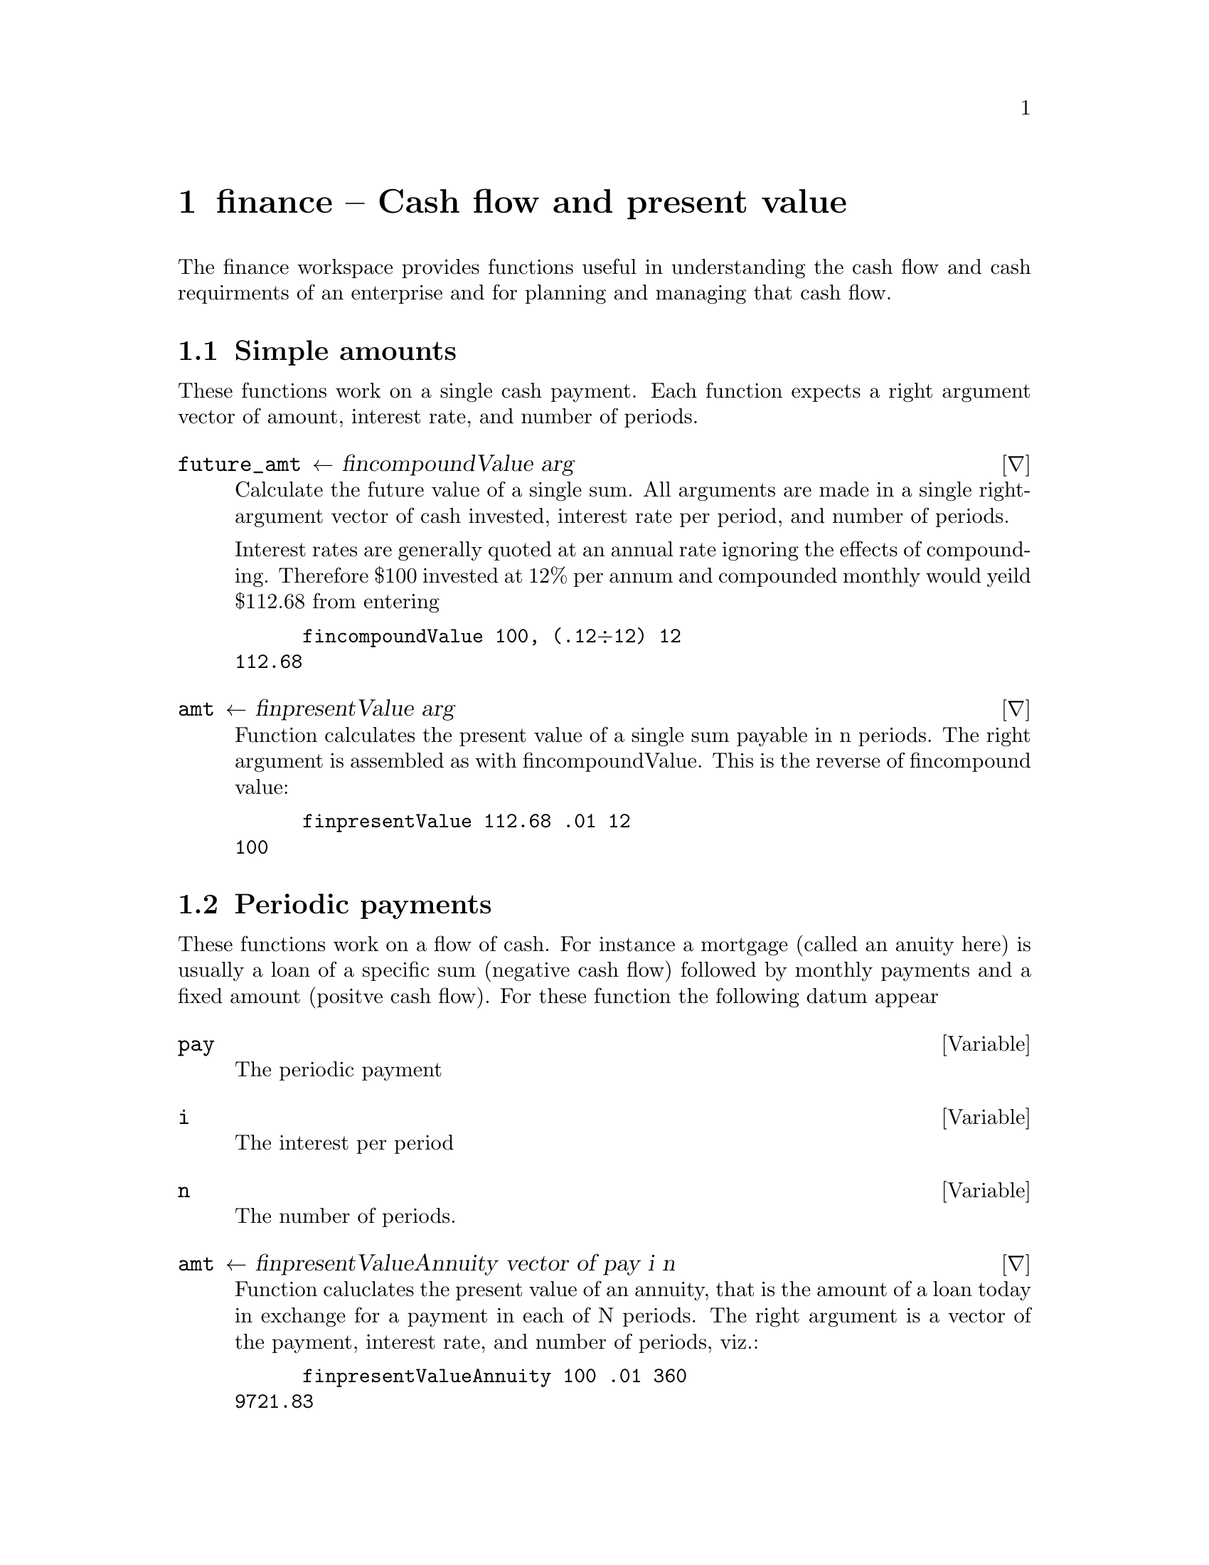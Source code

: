@node finance
@chapter finance -- Cash flow and present value
@cindex finance
@cindex present value
@cindex discounted cash flow


The finance workspace provides functions useful in understanding the
cash flow and cash requirments of an enterprise and for planning and
managing that cash flow.

@section Simple amounts

These functions work on a single cash payment. Each function expects a
right argument vector of amount, interest rate, and number of periods.

@deffn ∇ future_amt ← fin∆compoundValue arg

Calculate the future value of a single sum. All arguments are made in
a single right-argument vector of cash invested, interest rate per
period, and  number of periods.
	
Interest rates are generally quoted at an annual rate ignoring the
effects of compounding. Therefore $100 invested at 12% per annum and
compounded monthly would yeild $112.68 from entering 

@verbatim
      fin∆compoundValue 100, (.12÷12) 12
112.68
@end verbatim
@end deffn

@deffn ∇ amt ← fin∆presentValue arg

Function calculates the present value of a single sum payable in n
periods. The right argument is assembled as with fin∆compoundValue. This
is the reverse of fin∆compound value:

@verbatim
      fin∆presentValue 112.68 .01 12
100
@end verbatim
@end deffn

@section Periodic payments

These functions work on a flow of cash.  For instance a mortgage
(called an anuity here) is usually a loan of a specific sum (negative
cash flow) followed by monthly payments and a fixed amount (positve
cash flow). For these function the following datum appear

@defvar pay

The periodic payment
@end defvar

@defvar i

The interest per period
@end defvar

@defvar n

The number of periods.
@end defvar

@deffn ∇ amt ← fin∆presentValueAnnuity vector of pay i n

Function caluclates the present value of an annuity, that is the
amount of a loan today in exchange for a payment in each of N periods.
The right argument is a vector of the payment, interest rate, and
number of periods, viz.:

@verbatim
      fin∆presentValueAnnuity 100 .01 360
9721.83
@end verbatim

@end deffn

@deffn ∇ amt ← fin∆compoundAnnuity vector of pay i n

Function calculates the future value of an annuity. That is the amount in a
savings account after n periods of depositing the same amount. 

@verbatim
      fin∆compoundAnnuity 100 .01 360
352991.38
@end verbatim
@end deffn

@deffn ∇ amt← i fin∆netPresentValue vector_of_cash_flow

Function calculates the net present value of a series of cash receipts
and disbursements. The left argument is the interest rate and the
right a vector of cash flow items. Conventionally, the receipts are
positive and disbursement negative.

The theory is that a firm has a cost of capital, that is an average
rate of both the liabilities and equity.  An investment is evaluated
using that rate and the expected cash flow from the investment.  This
calculation can be made directly from that data. Some like internal
rate of return (see fin∆irr next) are more difficult. Ussually one
must take the nth root of a number and therefore one has n possible
solutions. The finance workspace uses a converging iteration to find
one of those solutions.

@verbatim
      .1 fin∆netPresentValue ¯100000 10000 11000 12000 14000 15000, 10⍴18000
13408.07
@end verbatim

@end deffn

@deffn ∇ i ← guess fin∆irr vector

Internal rate of return.  That is the interest rate implied by a
vector of cash flows. This return is calculated iteratively using the
result of the last rate of return for the current calculation. One
must supply a guess to start the process.

@verbatim
      .1 fin∆irr ¯100000 10000 11000 12000 14000 15000, 10⍴18000
0.1222471688
@end verbatim

@end deffn
